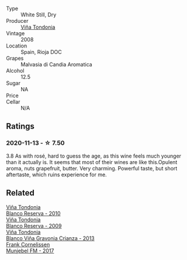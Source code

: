 #+attr_html: :class wine-main-image
[[file:/images/b7/52a3ba-3b68-4e56-80a9-3857c04416a9/2020-11-15-11-08-15-50D84DC3-A8E5-4F2E-8BAB-ED8BD610BCC2-1-105-c.webp]]

- Type :: White Still, Dry
- Producer :: [[barberry:/producers/d048b1cd-89b4-413e-a5f7-50ace090907c][Viña Tondonia]]
- Vintage :: 2008
- Location :: Spain, Rioja DOC
- Grapes :: Malvasia di Candia Aromatica
- Alcohol :: 12.5
- Sugar :: NA
- Price :: 
- Cellar :: N/A

** Ratings

*** 2020-11-13 - ☆ 7.50

3.8 As with rosé, hard to guess the age, as this wine feels much younger than it actually is. It seems that most of their wines are like this.Opulent aroma, nuts grapefruit, butter. Very charming. Powerful taste, but short aftertaste, which ruins experience for me.

** Related

#+begin_export html
<div class="flex-container">
  <a class="flex-item flex-item-left" href="/wines/0ecaea1a-6791-41f7-b6be-5ebfcf58e1fa.html">
    <img class="flex-bottle" src="/images/0e/caea1a-6791-41f7-b6be-5ebfcf58e1fa/2021-11-26-07-45-09-ABF5C370-FF86-444A-B40E-D984D093380D-1-105-c.webp"></img>
    <section class="h">Viña Tondonia</section>
    <section class="h text-bolder">Blanco Reserva - 2010</section>
  </a>

  <a class="flex-item flex-item-right" href="/wines/56317de6-f3c6-43f9-8efc-6537b23750c5.html">
    <img class="flex-bottle" src="/images/56/317de6-f3c6-43f9-8efc-6537b23750c5/2022-06-08-08-50-39-34C9B22D-AED6-42AE-8B31-3E4AD017AB8A-1-105-c.webp"></img>
    <section class="h">Viña Tondonia</section>
    <section class="h text-bolder">Blanco Reserva - 2009</section>
  </a>

  <a class="flex-item flex-item-left" href="/wines/d80bf3be-6a53-45ae-97d9-11bb03df727b.html">
    <img class="flex-bottle" src="/images/d8/0bf3be-6a53-45ae-97d9-11bb03df727b/2021-11-26-07-52-20-EFDD60E8-41F3-43DF-A7D0-BA8088C4B646-1-105-c.webp"></img>
    <section class="h">Viña Tondonia</section>
    <section class="h text-bolder">Blanco Viña Gravonia Crianza - 2013</section>
  </a>

  <a class="flex-item flex-item-right" href="/wines/a832277a-746d-415b-9ddf-bb8beec059f8.html">
    <img class="flex-bottle" src="/images/unknown-wine.webp"></img>
    <section class="h">Frank Cornelissen</section>
    <section class="h text-bolder">Munjebel FM - 2017</section>
  </a>

</div>
#+end_export
